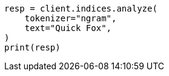// This file is autogenerated, DO NOT EDIT
// analysis/tokenizers/ngram-tokenizer.asciidoc:24

[source, python]
----
resp = client.indices.analyze(
    tokenizer="ngram",
    text="Quick Fox",
)
print(resp)
----
